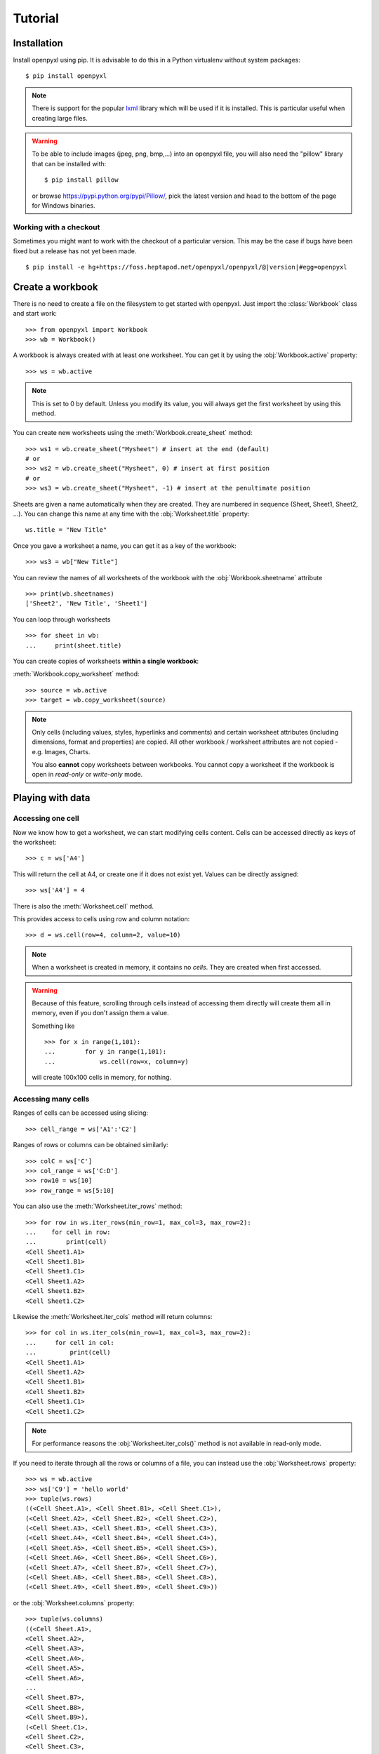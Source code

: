Tutorial
========

Installation
------------

Install openpyxl using pip. It is advisable to do this in a Python virtualenv
without system packages::

    $ pip install openpyxl

.. note::

    There is support for the popular `lxml`_ library which will be used if it
    is installed. This is particular useful when creating large files.

.. _lxml: http://lxml.de

.. warning::

    To be able to include images (jpeg, png, bmp,...) into an openpyxl file,
    you will also need the "pillow" library that can be installed with::

    $ pip install pillow

    or browse https://pypi.python.org/pypi/Pillow/, pick the latest version
    and head to the bottom of the page for Windows binaries.


Working with a checkout
+++++++++++++++++++++++

Sometimes you might want to work with the checkout of a particular version.
This may be the case if bugs have been fixed but a release has not yet been
made.

.. parsed-literal::
    $ pip install -e hg+https://foss.heptapod.net/openpyxl/openpyxl/@\ |version|\ #egg=openpyxl


Create a workbook
-----------------

There is no need to create a file on the filesystem to get started with openpyxl.
Just import the :class:`Workbook` class and start work::

    >>> from openpyxl import Workbook
    >>> wb = Workbook()

A workbook is always created with at least one worksheet. You can get it by
using the :obj:`Workbook.active` property::

    >>> ws = wb.active

.. note::

    This is set to 0 by default. Unless you modify its value, you will always
    get the first worksheet by using this method.

You can create new worksheets using the :meth:`Workbook.create_sheet` method::

    >>> ws1 = wb.create_sheet("Mysheet") # insert at the end (default)
    # or
    >>> ws2 = wb.create_sheet("Mysheet", 0) # insert at first position
    # or
    >>> ws3 = wb.create_sheet("Mysheet", -1) # insert at the penultimate position

Sheets are given a name automatically when they are created.
They are numbered in sequence (Sheet, Sheet1, Sheet2, ...).
You can change this name at any time with the :obj:`Worksheet.title` property::

    ws.title = "New Title"

Once you gave a worksheet a name, you can get it as a key of the workbook::

    >>> ws3 = wb["New Title"]

You can review the names of all worksheets of the workbook with the
:obj:`Workbook.sheetname` attribute ::

    >>> print(wb.sheetnames)
    ['Sheet2', 'New Title', 'Sheet1']

You can loop through worksheets ::

    >>> for sheet in wb:
    ...     print(sheet.title)

You can create copies of worksheets **within a single workbook**:

:meth:`Workbook.copy_worksheet` method::

    >>> source = wb.active
    >>> target = wb.copy_worksheet(source)

.. note::

    Only cells (including values, styles, hyperlinks and comments) and
    certain worksheet attributes (including dimensions, format and
    properties) are copied. All other workbook / worksheet attributes
    are not copied - e.g. Images, Charts.

    You also **cannot** copy worksheets between workbooks. You cannot copy
    a worksheet if the workbook is open in `read-only` or `write-only`
    mode.


Playing with data
------------------

Accessing one cell
++++++++++++++++++

Now we know how to get a worksheet, we can start modifying cells content.
Cells can be accessed directly as keys of the worksheet::

    >>> c = ws['A4']

This will return the cell at A4, or create one if it does not exist yet.
Values can be directly assigned::

    >>> ws['A4'] = 4

There is also the :meth:`Worksheet.cell` method.

This provides access to cells using row and column notation::

    >>> d = ws.cell(row=4, column=2, value=10)

.. note::

    When a worksheet is created in memory, it contains no `cells`. They are
    created when first accessed.

.. warning::

    Because of this feature, scrolling through cells instead of accessing them
    directly will create them all in memory, even if you don't assign them a value.

    Something like ::

        >>> for x in range(1,101):
        ...        for y in range(1,101):
        ...            ws.cell(row=x, column=y)

    will create 100x100 cells in memory, for nothing.


Accessing many cells
++++++++++++++++++++

Ranges of cells can be accessed using slicing::

    >>> cell_range = ws['A1':'C2']


Ranges of rows or columns can be obtained similarly::

    >>> colC = ws['C']
    >>> col_range = ws['C:D']
    >>> row10 = ws[10]
    >>> row_range = ws[5:10]

You can also use the :meth:`Worksheet.iter_rows` method::

    >>> for row in ws.iter_rows(min_row=1, max_col=3, max_row=2):
    ...    for cell in row:
    ...        print(cell)
    <Cell Sheet1.A1>
    <Cell Sheet1.B1>
    <Cell Sheet1.C1>
    <Cell Sheet1.A2>
    <Cell Sheet1.B2>
    <Cell Sheet1.C2>

Likewise the :meth:`Worksheet.iter_cols` method will return columns::

    >>> for col in ws.iter_cols(min_row=1, max_col=3, max_row=2):
    ...     for cell in col:
    ...         print(cell)
    <Cell Sheet1.A1>
    <Cell Sheet1.A2>
    <Cell Sheet1.B1>
    <Cell Sheet1.B2>
    <Cell Sheet1.C1>
    <Cell Sheet1.C2>

.. note::

  For performance reasons the :obj:`Worksheet.iter_cols()` method is not available in read-only mode.

If you need to iterate through all the rows or columns of a file, you can instead use the
:obj:`Worksheet.rows` property::

    >>> ws = wb.active
    >>> ws['C9'] = 'hello world'
    >>> tuple(ws.rows)
    ((<Cell Sheet.A1>, <Cell Sheet.B1>, <Cell Sheet.C1>),
    (<Cell Sheet.A2>, <Cell Sheet.B2>, <Cell Sheet.C2>),
    (<Cell Sheet.A3>, <Cell Sheet.B3>, <Cell Sheet.C3>),
    (<Cell Sheet.A4>, <Cell Sheet.B4>, <Cell Sheet.C4>),
    (<Cell Sheet.A5>, <Cell Sheet.B5>, <Cell Sheet.C5>),
    (<Cell Sheet.A6>, <Cell Sheet.B6>, <Cell Sheet.C6>),
    (<Cell Sheet.A7>, <Cell Sheet.B7>, <Cell Sheet.C7>),
    (<Cell Sheet.A8>, <Cell Sheet.B8>, <Cell Sheet.C8>),
    (<Cell Sheet.A9>, <Cell Sheet.B9>, <Cell Sheet.C9>))

or the :obj:`Worksheet.columns` property::

    >>> tuple(ws.columns)
    ((<Cell Sheet.A1>,
    <Cell Sheet.A2>,
    <Cell Sheet.A3>,
    <Cell Sheet.A4>,
    <Cell Sheet.A5>,
    <Cell Sheet.A6>,
    ...
    <Cell Sheet.B7>,
    <Cell Sheet.B8>,
    <Cell Sheet.B9>),
    (<Cell Sheet.C1>,
    <Cell Sheet.C2>,
    <Cell Sheet.C3>,
    <Cell Sheet.C4>,
    <Cell Sheet.C5>,
    <Cell Sheet.C6>,
    <Cell Sheet.C7>,
    <Cell Sheet.C8>,
    <Cell Sheet.C9>))

.. note::

  For performance reasons the :obj:`Worksheet.columns` property is not available in read-only mode.


Values only
+++++++++++

If you just want the values from a worksheet you can use the :obj:`Worksheet.values` property.
This iterates over all the rows in a worksheet but returns just the cell values::

    for row in ws.values:
       for value in row:
         print(value)

Both :meth:`Worksheet.iter_rows` and :meth:`Worksheet.iter_cols` can
take the :code:`values_only` parameter to return just the cell's value::

  >>> for row in ws.iter_rows(min_row=1, max_col=3, max_row=2, values_only=True):
  ...   print(row)

  (None, None, None)
  (None, None, None)


Data storage
------------

Once we have a :class:`Cell`, we can assign it a value::

    >>> c.value = 'hello, world'
    >>> print(c.value)
    'hello, world'

    >>> d.value = 3.14
    >>> print(d.value)
    3.14


Saving to a file
++++++++++++++++

The simplest and safest way to save a workbook is by using the
:func:`Workbook.save` method of the :class:`Workbook` object::

    >>> wb = Workbook()
    >>> wb.save('balances.xlsx')

.. warning::

   This operation will overwrite existing files without warning.

.. note::

    The filename extension is not forced to be xlsx or xlsm, although you might have
    some trouble opening it directly with another application if you don't
    use an official extension.

    As OOXML files are basically ZIP files, you can also  open it with your
    favourite ZIP archive manager.


If required, you can specify the attribute `wb.template=True`, to save a workbook
as a template::

    >>> wb = load_workbook('document.xlsx')
    >>> wb.template = True
    >>> wb.save('document_template.xltx')

Saving as a stream
++++++++++++++++++

If you want to save the file to a stream, e.g. when using a web application
such as Pyramid, Flask or Django then you can simply provide a
:func:`NamedTemporaryFile`::


    >>> from tempfile import NamedTemporaryFile
    >>> from openpyxl import Workbook
    >>> wb = Workbook()
    >>> with NamedTemporaryFile() as tmp:
            wb.save(tmp.name)
            tmp.seek(0)
            stream = tmp.read()

.. warning::

    You should monitor the data attributes and document extensions
    for saving documents in the document templates and vice versa,
    otherwise the result table engine can not open the document.

.. note::

    The following will fail::

    >>> wb = load_workbook('document.xlsx')
    >>> # Need to save with the extension *.xlsx
    >>> wb.save('new_document.xlsm')
    >>> # MS Excel can't open the document
    >>>
    >>> # or
    >>>
    >>> # Need specify attribute keep_vba=True
    >>> wb = load_workbook('document.xlsm')
    >>> wb.save('new_document.xlsm')
    >>> # MS Excel will not open the document
    >>>
    >>> # or
    >>>
    >>> wb = load_workbook('document.xltm', keep_vba=True)
    >>> # If we need a template document, then we must specify extension as *.xltm.
    >>> wb.save('new_document.xlsm')
    >>> # MS Excel will not open the document


Loading from a file
-------------------

You can use the :func:`openpyxl.load_workbook` to open an existing workbook::

    >>> from openpyxl import load_workbook
    >>> wb = load_workbook(filename = 'empty_book.xlsx')
    >>> sheet_ranges = wb['range names']
    >>> print(sheet_ranges['D18'].value)
    3


.. note ::

    There are several flags that can be used in load_workbook.

    - `data_only` controls whether cells with formulae have either the
      formula (default) or the value stored the last time Excel read the sheet.

    - `keep_vba` controls whether any Visual Basic elements are preserved or
      not (default). If they are preserved they are still not editable.


.. warning ::

    openpyxl does currently not read all possible items in an Excel file so
    shapes will be lost from existing files if they are opened and saved with
    the same name.

Errors loading workbooks
------------------------

Sometimes openpyxl will fail to open a workbook. This is usually because there is something wrong with the file.
If this is the case then openpyxl will try and provide some more information. Openpyxl follows the OOXML specification closely and will reject files that do not because they are invalid. When this happens you can use the exception from openpyxl to inform the developers of whichever application or library produced the file. As the OOXML specification is publicly available it is important that developers follow it.

You can find the spec by searching for ECMA-376, most of the implementation specifics are in Part 4.

This ends the tutorial for now, you can proceed to the :doc:`usage` section